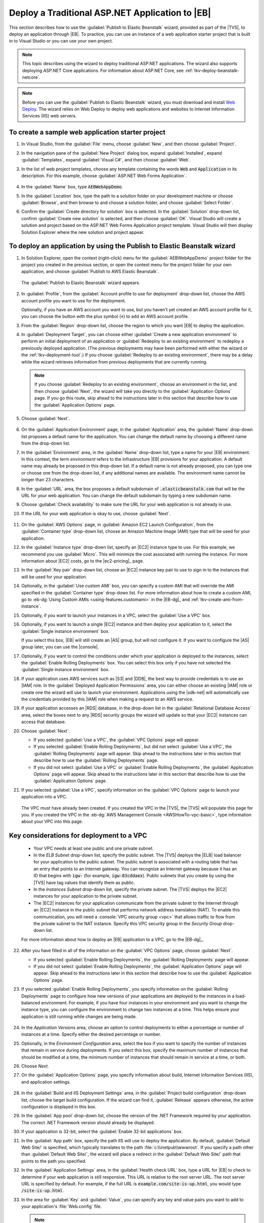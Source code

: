 .. Copyright 2010-2017 Amazon.com, Inc. or its affiliates. All Rights Reserved.

   This work is licensed under a Creative Commons Attribution-NonCommercial-ShareAlike 4.0
   International License (the "License"). You may not use this file except in compliance with the
   License. A copy of the License is located at http://creativecommons.org/licenses/by-nc-sa/4.0/.

   This file is distributed on an "AS IS" BASIS, WITHOUT WARRANTIES OR CONDITIONS OF ANY KIND,
   either express or implied. See the License for the specific language governing permissions and
   limitations under the License.

.. _tkv-deploy-beanstalk-traditional:

##################################################
Deploy a Traditional ASP.NET Application to |EB|
##################################################


.. meta::
   :description: Deploying traditional ASP.NET apps to Elastic Beanstalk.
   :keywords: deployment, Elastic Beanstalk

This section describes how to use the :guilabel:`Publish to Elastic Beanstalk` wizard, provided as
part of the |TVS|, to deploy an application through |EB|. To practice, you can use an
instance of a web application starter project that is built in to Visual Studio or you can use your
own project.

.. note:: This topic describes using the wizard to deploy traditional ASP.NET applications. The 
   wizard also supports deploying ASP.NET Core applications. For information about ASP.NET Core, 
   see :ref:`tkv-deploy-beanstalk-netcore`.

.. note:: Before you can use the :guilabel:`Publish to Elastic Beanstalk` wizard, you must download and
   install `Web Deploy <http://www.microsoft.com/en-us/download/details.aspx?id=39277>`_. The
   wizard relies on Web Deploy to deploy web applications and websites to Internet Information
   Services (IIS) web servers.


To create a sample web application starter project
==================================================

1. In Visual Studio, from the :guilabel:`File` menu, choose :guilabel:`New`, and then choose
   :guilabel:`Project`.

2. In the navigation pane of the :guilabel:`New Project` dialog box, expand :guilabel:`Installed`,
   expand :guilabel:`Templates`, expand :guilabel:`Visual C#`, and then choose :guilabel:`Web`.

3. In the list of web project templates, choose any template containing the words :code:`Web` and
   :code:`Application` in its description. For this example, choose :guilabel:`ASP.NET Web Forms 
   Application`.

   .. figure:: images/tkv-new-web-project-console.png
       :scale: 85

4. In the :guilabel:`Name` box, type :code:`AEBWebAppDemo`.

5. In the :guilabel:`Location` box, type the path to a solution folder on your development machine or
   choose :guilabel:`Browse`, and then browse to and choose a solution folder, and choose
   :guilabel:`Select Folder`.

6. Confirm the :guilabel:`Create directory for solution` box is selected. In the :guilabel:`Solution` 
   drop-down list, confirm :guilabel:`Create new solution` is selected, and then choose
   :guilabel:`OK`. Visual Studio will create a solution and project based on the ASP.NET Web Forms
   Application project template. Visual Studio will then display Solution Explorer where the new
   solution and project appear.

   .. figure:: images/tkv-web-app-solution-explorer-console.png
       :scale: 85


To deploy an application by using the Publish to Elastic Beanstalk wizard
=========================================================================

1. In Solution Explorer, open the context (right-click) menu for the :guilabel:`AEBWebAppDemo` project
   folder for the project you created in the previous section, or open the context menu for the
   project folder for your own application, and choose :guilabel:`Publish to AWS Elastic Beanstalk`.

   .. figure:: images/tkv-publish-to-aws-console.png
       :scale: 85

   The :guilabel:`Publish to Elastic Beanstalk` wizard appears.

   .. figure:: images/tkv-aeb-wizard-app-console.png
       :scale: 85

2. In :guilabel:`Profile`, from the :guilabel:`Account profile to use for deployment` drop-down list,
   choose the AWS account profile you want to use for the deployment.

   Optionally, if you have an AWS account you want to use, but you haven't yet created an AWS
   account profile for it, you can choose the button with the plus symbol (:code:`+`) to add an AWS
   account profile.

3. From the :guilabel:`Region` drop-down list, choose the region to which you want |EB| to deploy the
   application.

4. In :guilabel:`Deployment Target`, you can choose either :guilabel:`Create a new application 
   environment` to perform an initial deployment of an application or :guilabel:`Redeploy to an 
   existing environment` to redeploy a previously deployed application. (The previous deployments
   may have been performed with either the wizard or the :ref:`tkv-deployment-tool`.) If you choose
   :guilabel:`Redeploy to an existing environment`, there may be a delay while the wizard retrieves
   information from previous deployments that are currently running.

   .. note:: If you choose :guilabel:`Redeploy to an existing environment`, choose an environment in the list,
      and then choose :guilabel:`Next`, the wizard will take you directly to the
      :guilabel:`Application Options` page. If you go this route, skip ahead to the instructions
      later in this section that describe how to use the :guilabel:`Application Options` page.

5. Choose :guilabel:`Next`.

   .. figure:: images/tkv-aeb-wizard-env-console.png
       :scale: 85

6. On the :guilabel:`Application Environment` page, in the :guilabel:`Application` area, the
   :guilabel:`Name` drop-down list proposes a default name for the application. You can change the
   default name by choosing a different name from the drop-down list.

7. In the :guilabel:`Environment` area, in the :guilabel:`Name` drop-down list, type a name for your
   |EB| environment. In this context, the term *environment* refers to the infrastructure |EB|
   provisions for your application. A default name may already be proposed in this drop-down list.
   If a default name is not already proposed, you can type one or choose one from the drop-down
   list, if any additional names are available. The environment name cannot be longer than 23
   characters.

8. In the :guilabel:`URL` area, the box proposes a default subdomain of :code:`.elasticbeanstalk.com`
   that will be the URL for your web application. You can change the default subdomain by typing a
   new subdomain name.

9. Choose :guilabel:`Check availability` to make sure the URL for your web application is not already
   in use.

10. If the URL for your web application is okay to use, choose :guilabel:`Next`.

   .. figure:: images/tkv-aeb-wizard-ec2-console.png
       :scale: 85

11. On the :guilabel:`AWS Options` page, in :guilabel:`Amazon EC2 Launch Configuration`, from the
    :guilabel:`Container type` drop-down list, choose an Amazon Machine Image (AMI) type that will
    be used for your application.

12. In the :guilabel:`Instance type` drop-down list, specify an |EC2| instance type to use. For this
    example, we recommend you use :guilabel:`Micro`. This will minimize the cost associated with
    running the instance. For more information about |EC2| costs, go to the |ec2-pricing|_ page.

13. In the :guilabel:`Key pair` drop-down list, choose an |EC2| instance key pair to use to sign in to
    the instances that will be used for your application.

14. Optionally, in the :guilabel:`Use custom AMI` box, you can specify a custom AMI that will override
    the AMI specified in the :guilabel:`Container type` drop-down list. For more information about
    how to create a custom AMI, go to :eb-dg:`Using Custom AMIs <using-features.customami>` in the
    |EB-dg|_ and :ref:`tkv-create-ami-from-instance`.

15. Optionally, if you want to launch your instances in a VPC, select the :guilabel:`Use a VPC` box.

16. Optionally, if you want to launch a single |EC2| instance and then deploy your application to it,
    select the :guilabel:`Single instance environment` box.

    If you select this box, |EB| will still create an |AS| group, but will not configure it. If you
    want to configure the |AS| group later, you can use the |console|.

17. Optionally, if you want to control the conditions under which your application is deployed to the
    instances, select the :guilabel:`Enable Rolling Deployments` box. You can select this box only
    if you have not selected the :guilabel:`Single instance environment` box.

18. If your application uses AWS services such as |S3| and |DDB|, the best way to provide credentials is
    to use an |IAM| role. In the :guilabel:`Deployed Application Permissions` area, you can either
    choose an existing |IAM| role or create one the wizard will use to launch your environment.
    Applications using the |sdk-net| will automatically use the credentials provided by this |IAM|
    role when making a request to an AWS service.

19. If your application accesses an |RDS| database, in the drop-down list in the :guilabel:`Relational 
    Database Access` area, select the boxes next to any |RDS| security groups the wizard will update
    so that your |EC2| instances can access that database.

20. Choose :guilabel:`Next`.

    * If you selected :guilabel:`Use a VPC`, the :guilabel:`VPC Options` page will appear.

    * If you selected :guilabel:`Enable Rolling Deployments`, but did not select :guilabel:`Use a VPC`,
      the :guilabel:`Rolling Deployments` page will appear. Skip ahead to the instructions later
      in this section that describe how to use the :guilabel:`Rolling Deployments` page.

    * If you did not select :guilabel:`Use a VPC` or :guilabel:`Enable Rolling Deployments`, the
      :guilabel:`Application Options` page will appear. Skip ahead to the instructions later in
      this section that describe how to use the :guilabel:`Application Options` page.

21. If you selected :guilabel:`Use a VPC`, specify information on the :guilabel:`VPC Options` page to
    launch your application into a VPC.

    .. figure:: images/tkv-aeb-wizard-vpc-console.png
        :scale: 85

    The VPC must have already been created. If you created the VPC in the |TVS|, the |TVS| will
    populate this page for you. If you created the VPC in the :eb-dg:`AWS Management Console <AWSHowTo-vpc-basic>`, 
    type information about your VPC into this page.


Key considerations for deployment to a VPC
==========================================

    * Your VPC needs at least one public and one private subnet.

    * In the *ELB Subnet* drop-down list, specify the public subnet. The |TVS| deploys the |ELB| load
      balancer for your application to the public subnet. The public subnet is associated with a
      routing table that has an entry that points to an Internet gateway. You can recognize an
      Internet gateway because it has an ID that begins with :code:`igw-` (for example,
      :code:`igw-83cddaex`). Public subnets that you create by using the |TVS| have tag values
      that identify them as public.
     
    * In the *Instances Subnet* drop-down list, specify the private subnet. The |TVS| deploys the |EC2|
      instances for your application to the private subnet.

    * The |EC2| instances for your application communicate from the private subnet to the Internet through
      an |EC2| instance in the public subnet that performs network address translation (NAT). To
      enable this communication, you will need a :console:`VPC security group <vpc>` that allows 
      traffic to flow from the private subnet to the NAT instance. Specify this VPC security group 
      in the *Security Group* drop-down list.

    For more information about how to deploy an |EB| application to a VPC, go to the |EB-dg|_.

22. After you have filled in all of the information on the :guilabel:`VPC Options` page, choose
    :guilabel:`Next`.

    * If you selected :guilabel:`Enable Rolling Deployments`, the :guilabel:`Rolling Deployments` page
      will appear.

    * If you did not select :guilabel:`Enable Rolling Deployments`, the :guilabel:`Application Options`
      page will appear. Skip ahead to the instructions later in this section that describe how to
      use the :guilabel:`Application Options` page.

23. If you selected :guilabel:`Enable Rolling Deployments`, you specify information on the
    :guilabel:`Rolling Deployments` page to configure how new versions of your applications are
    deployed to the instances in a load-balanced environment. For example, if you have four
    instances in your environment and you want to change the instance type, you can configure the
    environment to change two instances at a time. This helps ensure your application is still
    running while changes are being made.

    .. figure:: images/tkv-aeb-wizard-rolling-console.png
        :scale: 85

24. In the *Application Versions* area, choose an option to control deployments to either a percentage
    or number of instances at a time. Specify either the desired percentage or number.

25. Optionally, in the *Environment Configuration* area, select the box if you want to specify the
    number of instances that remain in service during deployments. If you select this box, specify
    the maximum number of instances that should be modified at a time, the minimum number of
    instances that should remain in service at a time, or both.

26. Choose *Next*.

27. On the :guilabel:`Application Options` page, you specify information about build, Internet
    Information Services (IIS), and application settings.

    .. figure:: images/tkv-aeb-wizard-options-console.png
        :scale: 85

28. In the :guilabel:`Build and IIS Deployment Settings` area, in the :guilabel:`Project build
    configuration` drop-down list, choose the target build configuration. If the wizard can find it,
    :guilabel:`Release` appears otherwise, the active configuration is displayed in this box.

29. In the :guilabel:`App pool` drop-down list, choose the version of the .NET Framework required by
    your application. The correct .NET Framework version should already be displayed.

30. If your application is 32-bit, select the :guilabel:`Enable 32-bit applications` box.

31. In the :guilabel:`App path` box, specify the path IIS will use to deploy the application. By
    default, :guilabel:`Default Web Site/` is specified, which typically translates to the path
    :file:`c:\\inetpub\\wwwroot`. If you specify a path other than :guilabel:`Default Web Site/`, the
    wizard will place a redirect in the :guilabel:`Default Web Site/` path that points to the path
    you specified.

32. In the :guilabel:`Application Settings` area, in the :guilabel:`Health check URL` box, type a URL
    for |EB| to check to determine if your web application is still responsive. This URL is
    relative to the root server URL. The root server URL is specified by default. For example, if
    the full URL is :code:`example.com/site-is-up.html`, you would type :code:`/site-is-up.html`.

33. In the area for :guilabel:`Key` and :guilabel:`Value`, you can specify any key and value pairs you
    want to add to your application's :file:`Web.config` file.

    .. note:: Although not recommended, you can use the area for :guilabel:`Key` and :guilabel:`Value`, to specify
       AWS credentials under which your application should run. The preferred approach is to
       specify an |IAM| role in the :guilabel:`Identity and Access Management Role` drop-down list
       on the :guilabel:`AWS Options` page. However, if you must use AWS credentials instead of an
       |IAM| role to run your application, in the :guilabel:`Key` row, choose
       :guilabel:`AWSAccessKey`. In the :guilabel:`Value` row, type the access key. Repeat these
       steps for :guilabel:`AWSSecretKey`.

34. Choose :guilabel:`Next`.

    .. figure:: images/tkv-aeb-wizard-review-console.png
        :scale: 85

35. On the :guilabel:`Review` page, review the options you configured, and select the :guilabel:`Open
    environment status window when wizard closes` box.

36. Optionally, you can save the deployment configuration to a text file that you can then use with the
    :ref:`standalone deployment tool <tkv-deployment-tool>`. To save the configuration, select
    :guilabel:`Generate AWSDeploy configuration`, choose :guilabel:`Choose File`, and then specify a
    file to which to save the configuration. You can also save the deployment configuration to a
    text file after the deployment is complete. In AWS Explorer, open the context (right-click) menu
    for the deployment and then choose :guilabel:`Save Configuration`. 

37. If everything looks correct, choose :guilabel:`Deploy`.

    .. note:: When you deploy the application, the active account will incur charges for the AWS 
       resources used by the application.

    Information about the deployment will appear in the Visual Studio status bar and the
    :guilabel:`Output` window. It may take several minutes. When the deployment is complete, a
    confirmation message will appear in the :guilabel:`Output` window.

38. To delete the deployment, in AWS Explorer, expand the :guilabel:`Elastic Beanstalk` node, open the
    context (right-click) menu for the subnode for the deployment, and then choose
    :guilabel:`Delete`. The deletion process might take a few minutes.

